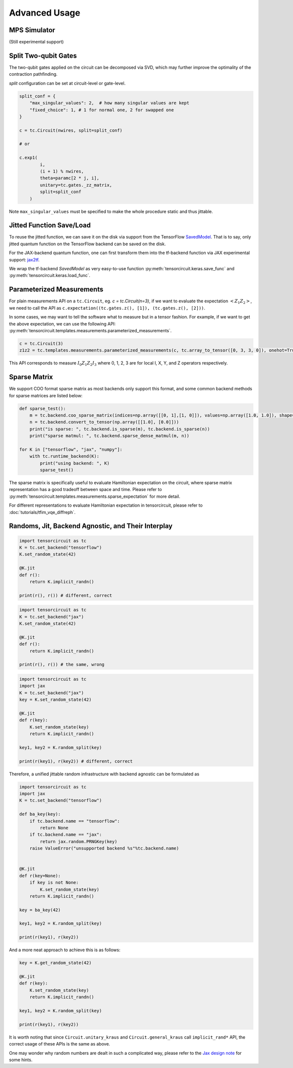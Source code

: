 ================
Advanced Usage
================

MPS Simulator
----------------

(Still experimental support)

Split Two-qubit Gates
-------------------------

The two-qubit gates applied on the circuit can be decomposed via SVD, which may further improve the optimality of the contraction pathfinding.

`split` configuration can be set at circuit-level or gate-level.

.. code-block:: python

    split_conf = {
        "max_singular_values": 2,  # how many singular values are kept
        "fixed_choice": 1, # 1 for normal one, 2 for swapped one
    }

    c = tc.Circuit(nwires, split=split_conf)

    # or

    c.exp1(
            i,
            (i + 1) % nwires,
            theta=paramc[2 * j, i],
            unitary=tc.gates._zz_matrix,
            split=split_conf
        )

Note ``max_singular_values`` must be specified to make the whole procedure static and thus jittable.


Jitted Function Save/Load
-----------------------------

To reuse the jitted function, we can save it on the disk via support from the TensorFlow `SavedModel <https://www.tensorflow.org/guide/saved_model>`_. That is to say, only jitted quantum function on the TensorFlow backend can be saved on the disk. 

For the JAX-backend quantum function, one can first transform them into the tf-backend function via JAX experimental support: `jax2tf <https://github.com/google/jax/tree/main/jax/experimental/jax2tf>`_.

We wrap the tf-backend `SavedModel` as very easy-to-use function :py:meth:`tensorcircuit.keras.save_func` and :py:meth:`tensorcircuit.keras.load_func`.

Parameterized Measurements
-----------------------------

For plain measurements API on a ``tc.Circuit``, eg. `c = tc.Circuit(n=3)`, if we want to evaluate the expectation :math:`<Z_1Z_2>`, we need to call the API as ``c.expectation((tc.gates.z(), [1]), (tc.gates.z(), [2]))``. 

In some cases, we may want to tell the software what to measure but in a tensor fashion. For example, if we want to get the above expectation, we can use the following API: :py:meth:`tensorcircuit.templates.measurements.parameterized_measurements`.

.. code-block:: python

    c = tc.Circuit(3)
    z1z2 = tc.templates.measurements.parameterized_measurements(c, tc.array_to_tensor([0, 3, 3, 0]), onehot=True) # 1

This API corresponds to measure :math:`I_0Z_1Z_2I_3` where 0, 1, 2, 3 are for local I, X, Y, and Z operators respectively.

Sparse Matrix
----------------

We support COO format sparse matrix as most backends only support this format, and some common backend methods for sparse matrices are listed below:

.. code-block:: python

    def sparse_test():
        m = tc.backend.coo_sparse_matrix(indices=np.array([[0, 1],[1, 0]]), values=np.array([1.0, 1.0]), shape=[2, 2])
        n = tc.backend.convert_to_tensor(np.array([[1.0], [0.0]]))
        print("is sparse: ", tc.backend.is_sparse(m), tc.backend.is_sparse(n))
        print("sparse matmul: ", tc.backend.sparse_dense_matmul(m, n))

    for K in ["tensorflow", "jax", "numpy"]:
        with tc.runtime_backend(K):
            print("using backend: ", K)
            sparse_test()

The sparse matrix is specifically useful to evaluate Hamiltonian expectation on the circuit, where sparse matrix representation has a good tradeoff between space and time.
Please refer to :py:meth:`tensorcircuit.templates.measurements.sparse_expectation` for more detail.

For different representations to evaluate Hamiltonian expectation in tensorcircuit, please refer to :doc:`tutorials/tfim_vqe_diffreph`.

Randoms, Jit, Backend Agnostic, and Their Interplay
--------------------------------------------------------

.. code-block:: python

    import tensorcircuit as tc
    K = tc.set_backend("tensorflow")
    K.set_random_state(42)

    @K.jit
    def r():
        return K.implicit_randn()

    print(r(), r()) # different, correct

.. code-block:: python

    import tensorcircuit as tc
    K = tc.set_backend("jax")
    K.set_random_state(42)

    @K.jit
    def r():
        return K.implicit_randn()

    print(r(), r()) # the same, wrong


.. code-block:: python

    import tensorcircuit as tc
    import jax
    K = tc.set_backend("jax")
    key = K.set_random_state(42)

    @K.jit
    def r(key):
        K.set_random_state(key)
        return K.implicit_randn()

    key1, key2 = K.random_split(key)

    print(r(key1), r(key2)) # different, correct

Therefore, a unified jittable random infrastructure with backend agnostic can be formulated as 

.. code-block:: python

    import tensorcircuit as tc
    import jax
    K = tc.set_backend("tensorflow")

    def ba_key(key):
        if tc.backend.name == "tensorflow":
            return None
        if tc.backend.name == "jax":
            return jax.random.PRNGKey(key)
        raise ValueError("unsupported backend %s"%tc.backend.name)

        
    @K.jit
    def r(key=None):
        if key is not None:
            K.set_random_state(key)
        return K.implicit_randn()

    key = ba_key(42)

    key1, key2 = K.random_split(key)

    print(r(key1), r(key2))

And a more neat approach to achieve this is as follows:

.. code-block:: python

    key = K.get_random_state(42)

    @K.jit
    def r(key):
        K.set_random_state(key)
        return K.implicit_randn()

    key1, key2 = K.random_split(key)

    print(r(key1), r(key2))

It is worth noting that since ``Circuit.unitary_kraus`` and ``Circuit.general_kraus`` call ``implicit_rand*`` API, the correct usage of these APIs is the same as above.

One may wonder why random numbers are dealt in such a complicated way, please refer to the `Jax design note <https://github.com/google/jax/blob/main/docs/design_notes/prng.md>`_ for some hints.
